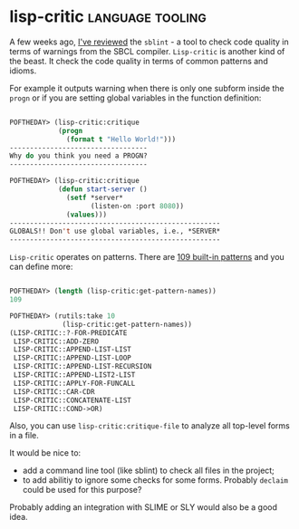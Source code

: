 * lisp-critic :language:tooling:
:PROPERTIES:
:Documentation: :(
:Docstrings: :(
:Tests:    :)
:Examples: :)
:RepositoryActivity: :(
:CI:       :)
:END:

A few weeks ago, [[https://40ants.com/lisp-project-of-the-day/2020/06/0097-sblint.html][I've reviewed]] the ~sblint~ - a tool to check code quality
in terms of warnings from the SBCL compiler. ~Lisp-critic~ is another kind
of the beast. It check the code quality in terms of common patterns and
idioms.

For example it outputs warning when there is only one subform inside the
~progn~ or if you are setting global variables in the function definition:

#+begin_src lisp

POFTHEDAY> (lisp-critic:critique
            (progn
              (format t "Hello World!")))
----------------------------------
Why do you think you need a PROGN?
----------------------------------

POFTHEDAY> (lisp-critic:critique
            (defun start-server ()
              (setf *server*
                    (listen-on :port 8080))
              (values)))
----------------------------------------------------
GLOBALS!! Don't use global variables, i.e., *SERVER*
----------------------------------------------------

#+end_src

~Lisp-critic~ operates on patterns. There are [[https://github.com/g000001/lisp-critic/blob/master/lisp-rules.lisp][109 built-in patterns]] and
you can define more:

#+begin_src lisp

POFTHEDAY> (length (lisp-critic:get-pattern-names))
109

POFTHEDAY> (rutils:take 10
             (lisp-critic:get-pattern-names))
(LISP-CRITIC::?-FOR-PREDICATE
 LISP-CRITIC::ADD-ZERO
 LISP-CRITIC::APPEND-LIST-LIST
 LISP-CRITIC::APPEND-LIST-LOOP
 LISP-CRITIC::APPEND-LIST-RECURSION
 LISP-CRITIC::APPEND-LIST2-LIST
 LISP-CRITIC::APPLY-FOR-FUNCALL
 LISP-CRITIC::CAR-CDR
 LISP-CRITIC::CONCATENATE-LIST
 LISP-CRITIC::COND->OR)

#+end_src

Also, you can use ~lisp-critic:critique-file~ to analyze all top-level
forms in a file.

It would be nice to:

- add a command line tool (like sblint) to check all files in the
  project;
- to add abilitiy to ignore some checks for some forms. Probably ~declaim~
  could be used for this purpose?

Probably adding an integration with SLIME or SLY would also be a good idea.
